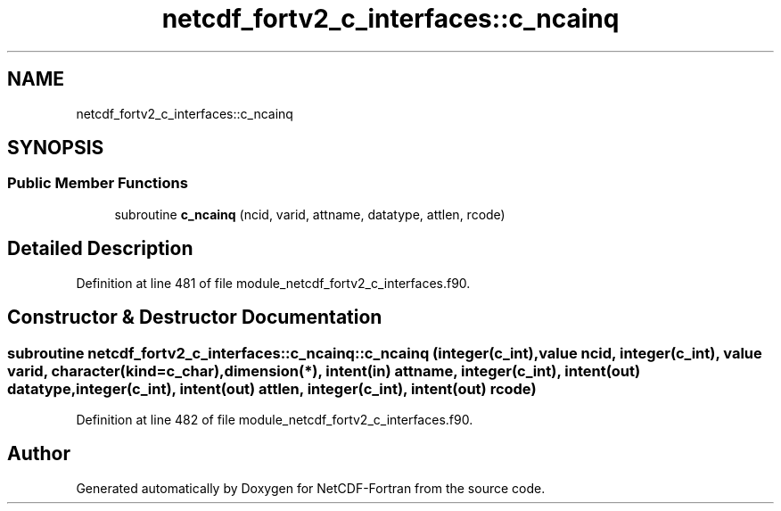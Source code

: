 .TH "netcdf_fortv2_c_interfaces::c_ncainq" 3 "Wed Jan 17 2018" "Version 4.5.0-development" "NetCDF-Fortran" \" -*- nroff -*-
.ad l
.nh
.SH NAME
netcdf_fortv2_c_interfaces::c_ncainq
.SH SYNOPSIS
.br
.PP
.SS "Public Member Functions"

.in +1c
.ti -1c
.RI "subroutine \fBc_ncainq\fP (ncid, varid, attname, datatype, attlen, rcode)"
.br
.in -1c
.SH "Detailed Description"
.PP 
Definition at line 481 of file module_netcdf_fortv2_c_interfaces\&.f90\&.
.SH "Constructor & Destructor Documentation"
.PP 
.SS "subroutine netcdf_fortv2_c_interfaces::c_ncainq::c_ncainq (integer(c_int), value ncid, integer(c_int), value varid, character(kind=c_char), dimension(*), intent(in) attname, integer(c_int), intent(out) datatype, integer(c_int), intent(out) attlen, integer(c_int), intent(out) rcode)"

.PP
Definition at line 482 of file module_netcdf_fortv2_c_interfaces\&.f90\&.

.SH "Author"
.PP 
Generated automatically by Doxygen for NetCDF-Fortran from the source code\&.
